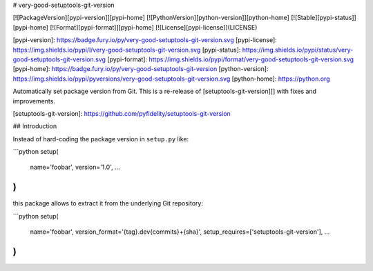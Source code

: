 # very-good-setuptools-git-version

[![PackageVersion][pypi-version]][pypi-home]
[![PythonVersion][python-version]][python-home]
[![Stable][pypi-status]][pypi-home]
[![Format][pypi-format]][pypi-home]
[![License][pypi-license]](LICENSE)

[pypi-version]: https://badge.fury.io/py/very-good-setuptools-git-version.svg
[pypi-license]: https://img.shields.io/pypi/l/very-good-setuptools-git-version.svg
[pypi-status]: https://img.shields.io/pypi/status/very-good-setuptools-git-version.svg
[pypi-format]: https://img.shields.io/pypi/format/very-good-setuptools-git-version.svg
[pypi-home]: https://badge.fury.io/py/very-good-setuptools-git-version
[python-version]: https://img.shields.io/pypi/pyversions/very-good-setuptools-git-version.svg
[python-home]: https://python.org

Automatically set package version from Git. This is a re-release of
[setuptools-git-version][] with fixes and improvements.

[setuptools-git-version]: https://github.com/pyfidelity/setuptools-git-version

## Introduction

Instead of hard-coding the package version in ``setup.py`` like:

```python
setup(
    name='foobar',
    version='1.0',
    ...
)
```

this package allows to extract it from the underlying Git repository:

```python
setup(
    name='foobar',
    version_format='{tag}.dev{commits}+{sha}',
    setup_requires=['setuptools-git-version'],
    ...
)
```


